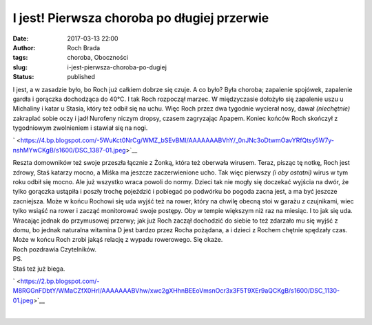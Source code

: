 I jest! Pierwsza choroba po długiej przerwie
############################################
:date: 2017-03-13 22:00
:author: Roch Brada
:tags: choroba, Oboczności
:slug: i-jest-pierwsza-choroba-po-dugiej
:status: published

| I jest, a w zasadzie było, bo Roch już całkiem dobrze się czuje. A co było? Była choroba; zapalenie spojówek, zapalenie gardła i gorączka dochodząca do 40°C. I tak Roch rozpoczął marzec. W międzyczasie dołożyło się zapalenie uszu u Michaliny i katar u Stasia, który też odbił się na uchu. Więc Roch przez dwa tygodnie wycierał nosy, dawał *(niechętnie)* zakraplać sobie oczy i jadł Nurofeny niczym dropsy, czasem zagryzając Apapem. Koniec końców Roch skończył z tygodniowym zwolnieniem i stawiał się na nogi.

.. raw:: html

   <div class="separator" style="clear: both; text-align: center;">

` <https://4.bp.blogspot.com/-5WuKct0NrCg/WMZ_bSEvBMI/AAAAAAABVhY/_0nJNc3oDtwmOavYRfQtsy5W7y-nshMYwCKgB/s1600/DSC_1387-01.jpeg>`__

.. raw:: html

   </div>

| Reszta domowników też swoje przeszła łącznie z Żonką, która też oberwała wirusem. Teraz, pisząc tę notkę, Roch jest zdrowy, Staś katarzy mocno, a Miśka ma jeszcze zaczerwienione ucho. Tak więc pierwszy *(i oby ostatni)* wirus w tym roku odbił się mocno. Ale już wszystko wraca powoli do normy. Dzieci tak nie mogły się doczekać wyjścia na dwór, że tylko gorączka ustąpiła i poszły trochę pojeździć i pobiegać po podwórku bo pogoda zacna jest, a ma być jeszcze zacniejsza. Może w końcu Rochowi się uda wyjść też na rower, który na chwilę obecną stoi w garażu z czujnikami, wiec tylko wsiąść na rower i zacząć monitorować swoje postępy. Oby w tempie większym niż raz na miesiąc. I to jak się uda.
| Wracając jednak do przymusowej przerwy; jak już Roch zaczął dochodzić do siebie to też zdarzało mu się wyjść z domu, bo jednak naturalna witamina D jest bardzo przez Rocha pożądana, a i dzieci z Rochem chętnie spędzały czas. Może w końcu Roch zrobi jakąś relację z wypadu rowerowego. Się okaże.
| Roch pozdrawia Czytelników.
| PS.
| Staś też już biega.

.. raw:: html

   <div class="separator" style="clear: both; text-align: center;">

` <https://2.bp.blogspot.com/-M8RGGnFDbtY/WMaCZfX0HrI/AAAAAAABVhw/xwc2gXHhnBEEoVmsnOcr3x3F5T9XEr9aQCKgB/s1600/DSC_1130-01.jpeg>`__

.. raw:: html

   </div>

| 

.. raw:: html

   </p>

